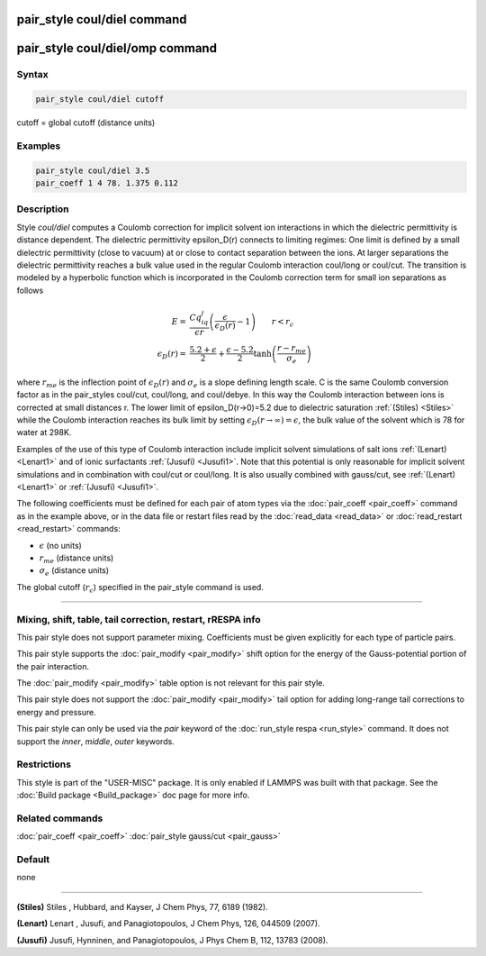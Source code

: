 .. index:: pair_style coul/diel

pair_style coul/diel command
============================

pair_style coul/diel/omp command
================================

Syntax
""""""

.. code-block:: LAMMPS

   pair_style coul/diel cutoff

cutoff = global cutoff (distance units)

Examples
""""""""

.. code-block:: LAMMPS

   pair_style coul/diel 3.5
   pair_coeff 1 4 78. 1.375 0.112

Description
"""""""""""

Style *coul/diel* computes a Coulomb correction for implicit solvent
ion interactions in which the dielectric permittivity is distance dependent.
The dielectric permittivity epsilon_D(r) connects to limiting regimes:
One limit is defined by a small dielectric permittivity (close to vacuum)
at or close to contact separation between the ions. At larger separations
the dielectric permittivity reaches a bulk value used in the regular Coulomb
interaction coul/long or coul/cut.
The transition is modeled by a hyperbolic function which is incorporated
in the Coulomb correction term for small ion separations as follows

.. math::

   E  = & \frac{Cq_iq_j}{\epsilon r} \left( \frac{\epsilon}{\epsilon_D(r)}-1\right)                       \qquad r < r_c \\
   \epsilon_D(r)  = & \frac{5.2+\epsilon}{2} +  \frac{\epsilon-5.2}{2}\tanh\left(\frac{r-r_{me}}{\sigma_e}\right)

where :math:`r_{me}` is the inflection point of :math:`\epsilon_D(r)` and :math:`\sigma_e` is a slope
defining length scale. C is the same Coulomb conversion factor as in the
pair_styles coul/cut, coul/long, and coul/debye. In this way the Coulomb
interaction between ions is corrected at small distances r. The lower
limit of epsilon_D(r->0)=5.2 due to dielectric saturation :ref:`(Stiles) <Stiles>`
while the Coulomb interaction reaches its bulk limit by setting
:math:`\epsilon_D(r \to \infty) = \epsilon`, the bulk value of the solvent which is 78
for water at 298K.

Examples of the use of this type of Coulomb interaction include implicit
solvent simulations of salt ions
:ref:`(Lenart) <Lenart1>` and of ionic surfactants :ref:`(Jusufi) <Jusufi1>`.
Note that this potential is only reasonable for implicit solvent simulations
and in combination with coul/cut or coul/long. It is also usually combined
with gauss/cut, see :ref:`(Lenart) <Lenart1>` or :ref:`(Jusufi) <Jusufi1>`.

The following coefficients must be defined for each pair of atom
types via the :doc:`pair_coeff <pair_coeff>` command as in the example
above, or in the data file or restart files read by the
:doc:`read_data <read_data>` or :doc:`read_restart <read_restart>`
commands:

* :math:`\epsilon` (no units)
* :math:`r_{me}` (distance units)
* :math:`\sigma_e` (distance units)

The global cutoff (:math:`r_c`) specified in the pair_style command is used.

----------

Mixing, shift, table, tail correction, restart, rRESPA info
"""""""""""""""""""""""""""""""""""""""""""""""""""""""""""

This pair style does not support parameter mixing. Coefficients must
be given explicitly for each type of particle pairs.

This pair style supports the :doc:`pair_modify <pair_modify>` shift
option for the energy of the Gauss-potential portion of the pair
interaction.

The :doc:`pair_modify <pair_modify>` table option is not relevant
for this pair style.

This pair style does not support the :doc:`pair_modify <pair_modify>`
tail option for adding long-range tail corrections to energy and
pressure.

This pair style can only be used via the *pair* keyword of the
:doc:`run_style respa <run_style>` command.  It does not support the
*inner*\ , *middle*\ , *outer* keywords.

Restrictions
""""""""""""

This style is part of the "USER-MISC" package.  It is only enabled if
LAMMPS was built with that package.  See the :doc:`Build package <Build_package>` doc page for more info.

Related commands
""""""""""""""""

:doc:`pair_coeff <pair_coeff>`
:doc:`pair_style gauss/cut <pair_gauss>`

Default
"""""""

none

----------

.. _Stiles:

**(Stiles)** Stiles , Hubbard, and Kayser, J Chem Phys, 77,
6189 (1982).

.. _Lenart1:

**(Lenart)** Lenart , Jusufi, and Panagiotopoulos, J Chem Phys, 126,
044509 (2007).

.. _Jusufi1:

**(Jusufi)** Jusufi, Hynninen, and Panagiotopoulos, J Phys Chem B, 112,
13783 (2008).
